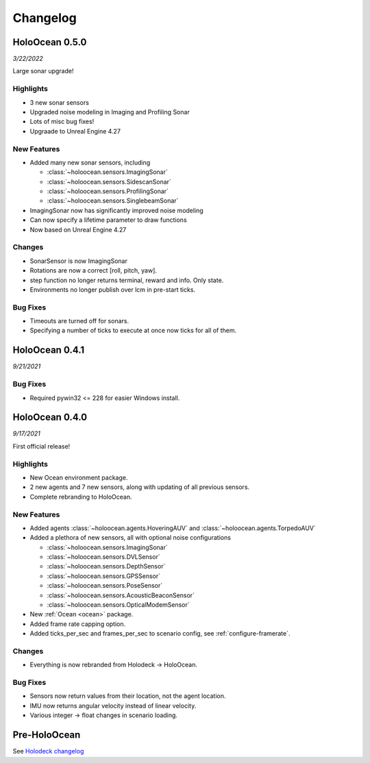 Changelog
=========

.. Changelog Style Guide
  - Each release should have a New Features / Changes / Bug Fixes section.
  - Keep the first sentence of each point short and descriptive
  - The passive voice should be avoided
  - Try to make the first word a verb in past tense. Bug fixes should use
    "Fixed"
  - Add a link to the issue describing the change or the pull request that
    merged it at the end in parentheses
  - see https://github.com/BYU-PCCL/holodeck/wiki/Holodeck-Release-Notes-Template

HoloOcean 0.5.0
----------------
*3/22/2022*

Large sonar upgrade!

Highlights
~~~~~~~~~~
- 3 new sonar sensors
- Upgraded noise modeling in Imaging and Profiling Sonar
- Lots of misc bug fixes!
- Upgraade to Unreal Engine 4.27

New Features
~~~~~~~~~~~~
- Added many new sonar sensors, including

  - :class:`~holoocean.sensors.ImagingSonar`
  - :class:`~holoocean.sensors.SidescanSonar`
  - :class:`~holoocean.sensors.ProfilingSonar`
  - :class:`~holoocean.sensors.SinglebeamSonar`

- ImagingSonar now has significantly improved noise modeling
- Can now specify a lifetime parameter to draw functions
- Now based on Unreal Engine 4.27

Changes
~~~~~~~
- SonarSensor is now ImagingSonar
- Rotations are now a correct [roll, pitch, yaw].
- step function no longer returns terminal, reward and info. Only state.
- Environments no longer publish over lcm in pre-start ticks.

Bug Fixes
~~~~~~~~~
- Timeouts are turned off for sonars.
- Specifying a number of ticks to execute at once now ticks for all of them.


HoloOcean 0.4.1
----------------
*9/21/2021*

Bug Fixes
~~~~~~~~~
- Required pywin32 <= 228 for easier Windows install.


HoloOcean 0.4.0
----------------
*9/17/2021*

First official release!

Highlights
~~~~~~~~~~
- New Ocean environment package.
- 2 new agents and 7 new sensors, along with updating of all previous sensors.
- Complete rebranding to HoloOcean.  

New Features
~~~~~~~~~~~~
- Added agents :class:`~holoocean.agents.HoveringAUV` and :class:`~holoocean.agents.TorpedoAUV`
- Added a plethora of new sensors, all with optional noise configurations

  - :class:`~holoocean.sensors.ImagingSonar`
  - :class:`~holoocean.sensors.DVLSensor`
  - :class:`~holoocean.sensors.DepthSensor`
  - :class:`~holoocean.sensors.GPSSensor`
  - :class:`~holoocean.sensors.PoseSensor`
  - :class:`~holoocean.sensors.AcousticBeaconSensor`
  - :class:`~holoocean.sensors.OpticalModemSensor`
- New :ref:`Ocean <ocean>` package.
- Added frame rate capping option.
- Added ticks_per_sec and frames_per_sec to scenario config, see :ref:`configure-framerate`.

Changes
~~~~~~~
- Everything is now rebranded from Holodeck -> HoloOcean.

Bug Fixes
~~~~~~~~~
- Sensors now return values from their location, not the agent location.
- IMU now returns angular velocity instead of linear velocity.
- Various integer -> float changes in scenario loading.


Pre-HoloOcean
--------------
See `Holodeck changelog <https://holodeck.readthedocs.io/en/latest/changelog/changelog.html>`_